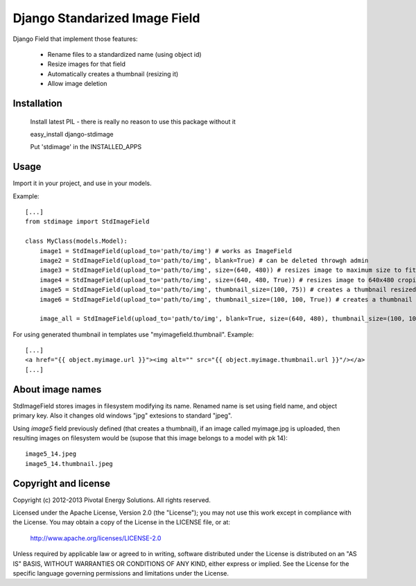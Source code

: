 Django Standarized Image Field
==============================

Django Field that implement those features:

 * Rename files to a standardized name (using object id)
 * Resize images for that field
 * Automatically creates a thumbnail (resizing it)
 * Allow image deletion

Installation
------------

    Install latest PIL - there is really no reason to use this package without it

    easy_install django-stdimage

    Put 'stdimage' in the INSTALLED_APPS

Usage
-----

Import it in your project, and use in your models.

Example::

    [...]
    from stdimage import StdImageField

    class MyClass(models.Model):
        image1 = StdImageField(upload_to='path/to/img') # works as ImageField
        image2 = StdImageField(upload_to='path/to/img', blank=True) # can be deleted throwgh admin
        image3 = StdImageField(upload_to='path/to/img', size=(640, 480)) # resizes image to maximum size to fit a 640x480 area
        image4 = StdImageField(upload_to='path/to/img', size=(640, 480, True)) # resizes image to 640x480 croping if necessary
        image5 = StdImageField(upload_to='path/to/img', thumbnail_size=(100, 75)) # creates a thumbnail resized to maximum size to fit a 100x75 area
        image6 = StdImageField(upload_to='path/to/img', thumbnail_size=(100, 100, True)) # creates a thumbnail resized to 100x100 croping if necessary

        image_all = StdImageField(upload_to='path/to/img', blank=True, size=(640, 480), thumbnail_size=(100, 100, True)) # all previous features in one declaration

For using generated thumbnail in templates use "myimagefield.thumbnail". Example::

    [...]
    <a href="{{ object.myimage.url }}"><img alt="" src="{{ object.myimage.thumbnail.url }}"/></a>
    [...]

About image names
-----------------

StdImageField stores images in filesystem modifying its name. Renamed name is set using field name, and object primary key. Also it changes old windows "jpg" extesions to standard "jpeg".

Using `image5` field previously defined (that creates a thumbnail), if an image called myimage.jpg is uploaded, then resulting images on filesystem would be (supose that this image belongs to a model with pk 14)::

    image5_14.jpeg
    image5_14.thumbnail.jpeg


Copyright and license
---------------------

Copyright (c) 2012-2013 Pivotal Energy Solutions.  All rights reserved.

Licensed under the Apache License, Version 2.0 (the "License");
you may not use this work except in compliance with the License.
You may obtain a copy of the License in the LICENSE file, or at:

   http://www.apache.org/licenses/LICENSE-2.0

Unless required by applicable law or agreed to in writing, software
distributed under the License is distributed on an "AS IS" BASIS,
WITHOUT WARRANTIES OR CONDITIONS OF ANY KIND, either express or implied.
See the License for the specific language governing permissions and
limitations under the License.